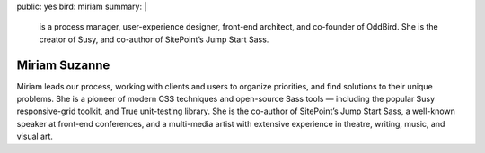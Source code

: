 public: yes
bird: miriam
summary: |
  is a process manager,
  user-experience designer,
  front-end architect,
  and co-founder of OddBird.
  She is the creator of Susy,
  and co-author of SitePoint’s Jump Start Sass.


Miriam Suzanne
==============

Miriam leads our process,
working with clients and users to organize priorities,
and find solutions to their unique problems.
She is a pioneer of modern CSS techniques
and open-source Sass tools —
including the popular Susy responsive-grid toolkit,
and True unit-testing library.
She is the co-author of
SitePoint’s Jump Start Sass,
a well-known speaker at front-end conferences,
and a multi-media artist
with extensive experience in theatre,
writing, music, and visual art.

